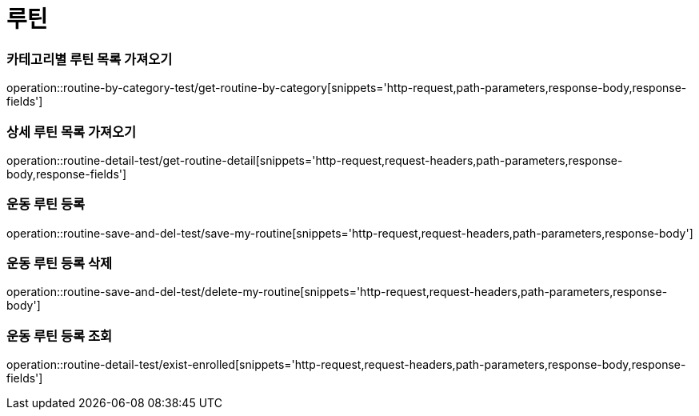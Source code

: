 = 루틴

=== 카테고리별 루틴 목록 가져오기
operation::routine-by-category-test/get-routine-by-category[snippets='http-request,path-parameters,response-body,response-fields']

=== 상세 루틴 목록 가져오기
operation::routine-detail-test/get-routine-detail[snippets='http-request,request-headers,path-parameters,response-body,response-fields']

=== 운동 루틴 등록
operation::routine-save-and-del-test/save-my-routine[snippets='http-request,request-headers,path-parameters,response-body']

=== 운동 루틴 등록 삭제
operation::routine-save-and-del-test/delete-my-routine[snippets='http-request,request-headers,path-parameters,response-body']

=== 운동 루틴 등록 조회
operation::routine-detail-test/exist-enrolled[snippets='http-request,request-headers,path-parameters,response-body,response-fields']